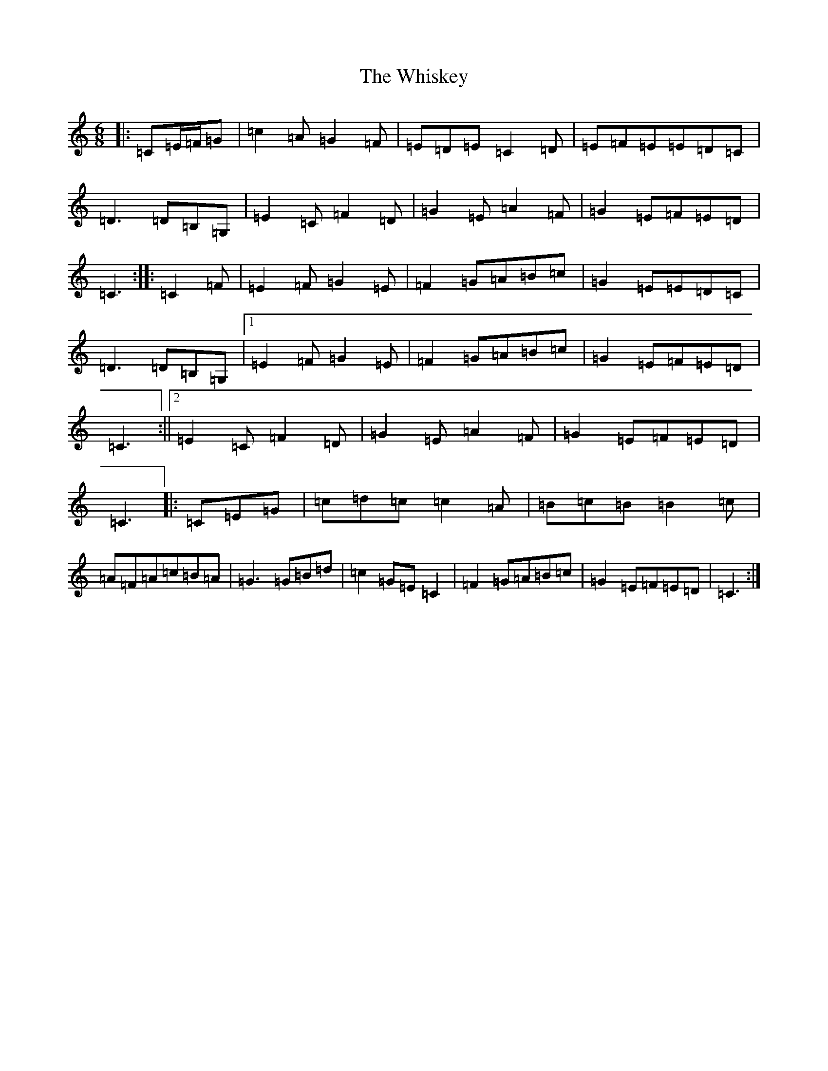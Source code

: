X: 22400
T: Whiskey, The
S: https://thesession.org/tunes/4703#setting4703
R: jig
M:6/8
L:1/8
K: C Major
|:=C=E/2=F/2=G|=c2=A=G2=F|=E=D=E=C2=D|=E=F=E=E=D=C|=D3=D=B,=G,|=E2=C=F2=D|=G2=E=A2=F|=G2=E=F=E=D|=C3:||:=C2=F|=E2=F=G2=E|=F2=G=A=B=c|=G2=E=E=D=C|=D3=D=B,=G,|1=E2=F=G2=E|=F2=G=A=B=c|=G2=E=F=E=D|=C3:||2=E2=C=F2=D|=G2=E=A2=F|=G2=E=F=E=D|=C3|:=C=E=G|=c=d=c=c2=A|=B=c=B=B2=c|=A=F=A=c=B=A|=G3=G=B=d|=c2=G=E=C2|=F2=G=A=B=c|=G2=E=F=E=D|=C3:|